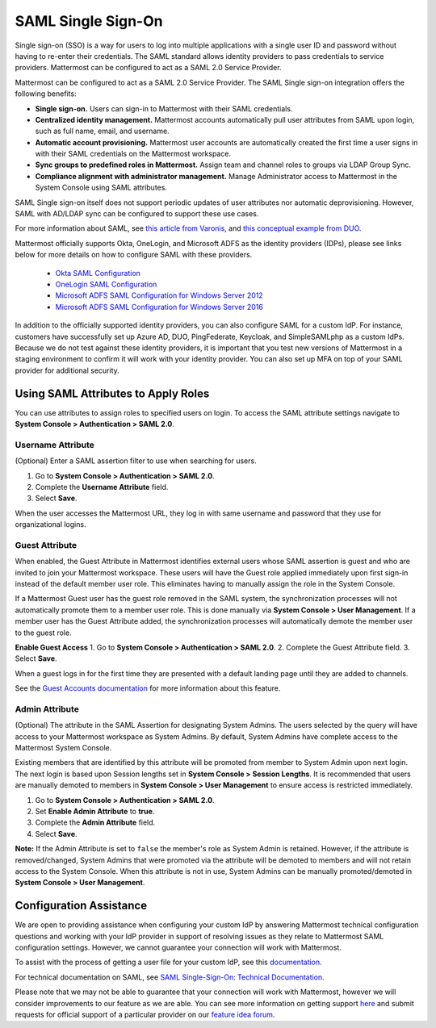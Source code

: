 
SAML Single Sign-On
=========================

Single sign-on (SSO) is a way for users to log into multiple applications with a single user ID and password without having to re-enter their credentials. The SAML standard allows identity providers to pass credentials to service providers. Mattermost can be configured to act as a SAML 2.0 Service Provider. 

Mattermost can be configured to act as a SAML 2.0 Service Provider. The SAML Single sign-on integration offers the following benefits:

- **Single sign-on.** Users can sign-in to Mattermost with their SAML credentials.
- **Centralized identity management.** Mattermost accounts automatically pull user attributes from SAML upon login, such as full name, email, and username.
- **Automatic account provisioning.** Mattermost user accounts are automatically created the first time a user signs in with their SAML credentials on the Mattermost workspace.
- **Sync groups to predefined roles in Mattermost.** Assign team and channel roles to groups via LDAP Group Sync.
- **Compliance alignment with administrator management.** Manage Administrator access to Mattermost in the System Console using SAML attributes.

SAML Single sign-on itself does not support periodic updates of user attributes nor automatic deprovisioning. However, SAML with AD/LDAP sync can be configured to support these use cases.

For more information about SAML, see `this article from Varonis <https://www.varonis.com/blog/what-is-saml/>`_, and `this conceptual example from DUO <https://duo.com/blog/the-beer-drinkers-guide-to-saml>`_.

Mattermost officially supports Okta, OneLogin, and Microsoft ADFS as the identity providers (IDPs), please see links below for more details on how to configure SAML with these providers.

 - `Okta SAML Configuration <https://docs.mattermost.com/deployment/sso-saml-okta.html>`_
 - `OneLogin SAML Configuration <https://docs.mattermost.com/deployment/sso-saml-onelogin.html>`_
 - `Microsoft ADFS SAML Configuration for Windows Server 2012 <https://docs.mattermost.com/deployment/sso-saml-adfs.html#configure-saml-with-microsoft-adfs-for-windows-server-2012>`_
 - `Microsoft ADFS SAML Configuration for Windows Server 2016 <https://docs.mattermost.com/deployment/sso-saml-adfs-msws2016.html>`_

In addition to the officially supported identity providers, you can also configure SAML for a custom IdP. For instance, customers have successfully set up Azure AD, DUO, PingFederate, Keycloak, and SimpleSAMLphp as a custom IdPs. Because we do not test against these identity providers, it is important that you test new versions of Mattermost in a staging environment to confirm it will work with your identity provider. You can also set up MFA on top of your SAML provider for additional security.

Using SAML Attributes to Apply Roles
------------------------------------

You can use attributes to assign roles to specified users on login. To access the SAML attribute settings navigate to **System Console > Authentication > SAML 2.0**.

Username Attribute
~~~~~~~~~~~~~~~~~~

(Optional) Enter a SAML assertion filter to use when searching for users.

1. Go to **System Console > Authentication > SAML 2.0**.
2. Complete the **Username Attribute** field.
3. Select **Save**.

When the user accesses the Mattermost URL, they log in with same username and password that they use for organizational logins.

Guest Attribute
~~~~~~~~~~~~~~~

When enabled, the Guest Attribute in Mattermost identifies external users whose SAML assertion is guest and who are invited to join your Mattermost workspace. These users will have the Guest role applied immediately upon first sign-in instead of the default member user role. This eliminates having to manually assign the role in the System Console.

If a Mattermost Guest user has the guest role removed in the SAML system, the synchronization processes will not automatically promote them to a member user role. This is done manually via **System Console > User Management**. If a member user has the Guest Attribute added, the synchronization processes will automatically demote the member user to the guest role.

**Enable Guest Access**
1. Go to **System Console > Authentication > SAML 2.0**.
2. Complete the Guest Attribute field.
3. Select **Save**.

When a guest logs in for the first time they are presented with a default landing page until they are added to channels.

See the `Guest Accounts documentation <https://docs.mattermost.com/deployment/guest-accounts.html>`_ for more information about this feature.

Admin Attribute
~~~~~~~~~~~~~~~

(Optional) The attribute in the SAML Assertion for designating System Admins. The users selected by the query will have access to your Mattermost workspace as System Admins. By default, System Admins have complete access to the Mattermost System Console.

Existing members that are identified by this attribute will be promoted from member to System Admin upon next login. The next login is based upon Session lengths set in **System Console > Session Lengths**. It is recommended that users are manually demoted to members in **System Console > User Management** to ensure access is restricted immediately.

1. Go to **System Console > Authentication > SAML 2.0**.
2. Set **Enable Admin Attribute** to **true**.
3. Complete the **Admin Attribute** field.
4. Select **Save**.

**Note:** If the Admin Attribute is set to ``false`` the member's role as System Admin is retained. However, if the attribute is removed/changed, System Admins that were promoted via the attribute will be demoted to members and will not retain access to the System Console. When this attribute is not in use, System Admins can be manually promoted/demoted in **System Console > User Management**.

Configuration Assistance
-------------------------

We are open to providing assistance when configuring your custom IdP by answering Mattermost technical configuration questions and working with your IdP provider in support of resolving issues as they relate to Mattermost SAML configuration settings. However, we cannot guarantee your connection will work with Mattermost.

To assist with the process of getting a user file for your custom IdP, see this `documentation <https://github.com/icelander/mattermost_generate_user_file>`_.

For technical documentation on SAML, see `SAML Single-Sign-On: Technical Documentation <https://docs.mattermost.com/cloud/cloud-administration/saml-technical.html>`_.

Please note that we may not be able to guarantee that your connection will work with Mattermost, however we will consider improvements to our feature as we are able. You can see more information on getting support `here <https://mattermost.com/support/>`_ and submit requests for official support of a particular provider on our `feature idea forum <https://mattermost.uservoice.com>`_.
